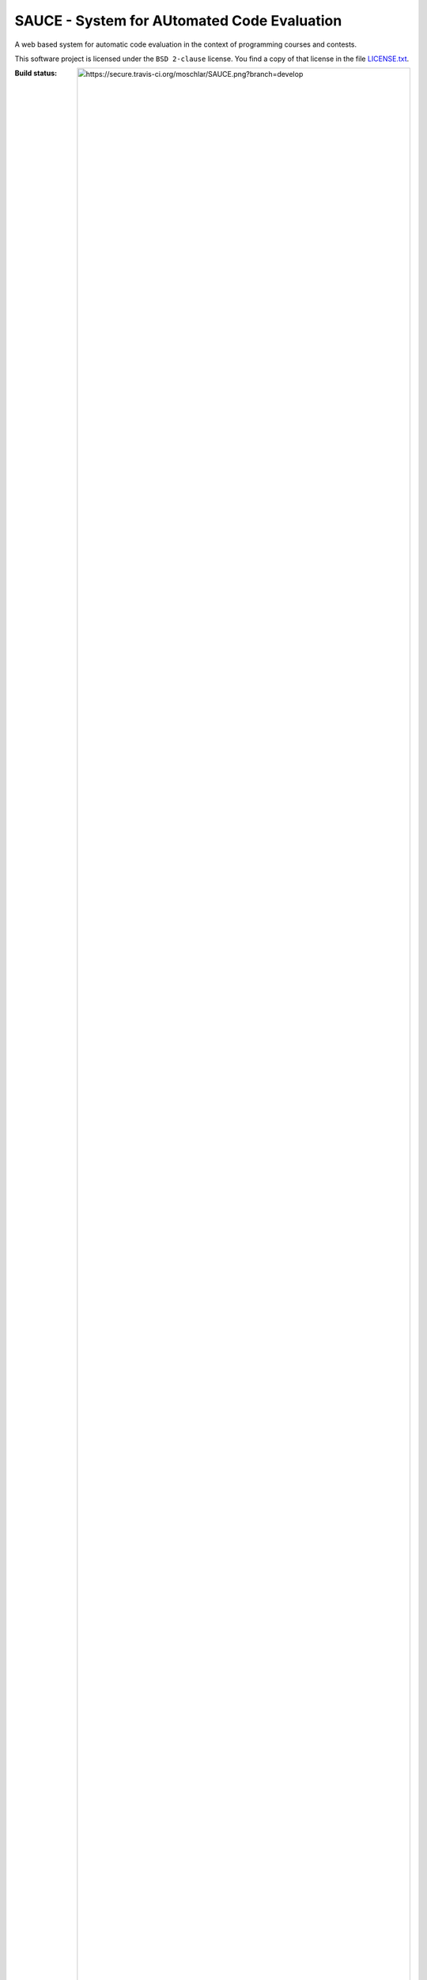 ==============================================
 SAUCE - System for AUtomated Code Evaluation
==============================================

A web based system for automatic code evaluation in the 
context of programming courses and contests.

This software project is licensed under the
``BSD 2-clause`` license. You find a copy of that 
license in the file
`LICENSE.txt <https://github.com/moschlar/SAUCE/blob/develop/LICENSE.txt>`_.

:Build status:
  .. image:: https://secure.travis-ci.org/moschlar/SAUCE.png?branch=develop
  
  `Details <http://travis-ci.org/moschlar/SAUCE>`_

For installation instructions, see
`INSTALL.rst <https://github.com/moschlar/SAUCE/blob/develop/INSTALL.rst>`_.


Demo instance
=============

If you want to try out SAUCE, you can access the demo instance
at http://demo1-sauce.rhcloud.com/ .

The instance has some dummy data which includes several users and
a sample event called ``eip12``: http://demo1-sauce.rhcloud.com/events/eip12

You can `log in <http://demo1-sauce.rhcloud.com/login>`_
for different roles using the following credentials:

+--------------------+----------------+-----------------+-------------------------------------------------------------------+
| Role               | Username       | Password        | What's special to see with this role?                             |
+====================+================+=================+===================================================================+
| Master teacher     | ``teacher``    | ``teachpass``   | The event administration page at                                  |
| (responsible for   |                |                 | http://demo1-sauce.rhcloud.com/events/eip12/admin                 |
| event ``eip12``)   |                |                 | and the lesson submission page at                                 |
|                    |                |                 | http://demo1-sauce.rhcloud.com/events/eip12/lessons/2/submissions |
|                    |                |                 | and the judgement pages for the submissions.                      |
+--------------------+----------------+-----------------+-------------------------------------------------------------------+
| Assistant teacher  | ``teacherass`` | ``teachpass``   | The lesson submission page at                                     |
| (responsible for   |                |                 | http://demo1-sauce.rhcloud.com/events/eip12/lessons/1/submissions |
| lesson 1 of event  |                |                 | and the judgement pages for the submissions.                      |
| ``eip12``)         |                |                 | Also, the similarity page for an assignment                       |
|                    |                |                 | would be interesting.                                             |
+--------------------+----------------+-----------------+-------------------------------------------------------------------+
| Various students   | ``studenta1``, | ``studentpass`` | The user profile page, where you can see your own                 |
| of event ``eip12`` | ``studenta2``, |                 | and your team member's submissions at                             |
|                    | ``studentb1``, |                 | http://demo1-sauce.rhcloud.com/user                               |
|                    | ``studentc1``, |                 |                                                                   |
|                    | ``studentc2``  |                 |                                                                   |
+--------------------+----------------+-----------------+-------------------------------------------------------------------+

